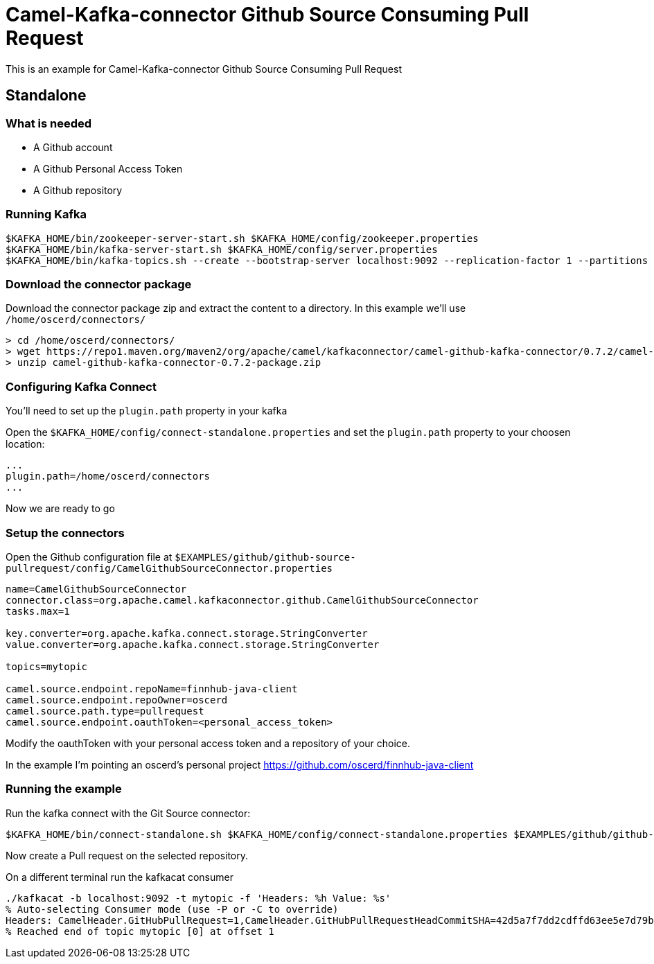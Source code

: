= Camel-Kafka-connector Github Source Consuming Pull Request

This is an example for Camel-Kafka-connector Github Source Consuming Pull Request

== Standalone

=== What is needed

- A Github account
- A Github Personal Access Token
- A Github repository

=== Running Kafka

[source]
----
$KAFKA_HOME/bin/zookeeper-server-start.sh $KAFKA_HOME/config/zookeeper.properties
$KAFKA_HOME/bin/kafka-server-start.sh $KAFKA_HOME/config/server.properties
$KAFKA_HOME/bin/kafka-topics.sh --create --bootstrap-server localhost:9092 --replication-factor 1 --partitions 1 --topic mytopic
----

=== Download the connector package

Download the connector package zip and extract the content to a directory. In this example we'll use `/home/oscerd/connectors/`

[source]
----
> cd /home/oscerd/connectors/
> wget https://repo1.maven.org/maven2/org/apache/camel/kafkaconnector/camel-github-kafka-connector/0.7.2/camel-github-kafka-connector-0.7.2-package.zip
> unzip camel-github-kafka-connector-0.7.2-package.zip
----

=== Configuring Kafka Connect

You'll need to set up the `plugin.path` property in your kafka

Open the `$KAFKA_HOME/config/connect-standalone.properties` and set the `plugin.path` property to your choosen location:

[source]
----
...
plugin.path=/home/oscerd/connectors
...
----

Now we are ready to go

=== Setup the connectors

Open the Github configuration file at `$EXAMPLES/github/github-source-pullrequest/config/CamelGithubSourceConnector.properties`

[source]
----
name=CamelGithubSourceConnector
connector.class=org.apache.camel.kafkaconnector.github.CamelGithubSourceConnector
tasks.max=1

key.converter=org.apache.kafka.connect.storage.StringConverter
value.converter=org.apache.kafka.connect.storage.StringConverter

topics=mytopic

camel.source.endpoint.repoName=finnhub-java-client
camel.source.endpoint.repoOwner=oscerd
camel.source.path.type=pullrequest
camel.source.endpoint.oauthToken=<personal_access_token>
----

Modify the oauthToken with your personal access token and a repository of your choice.

In the example I'm pointing an oscerd's personal project https://github.com/oscerd/finnhub-java-client

=== Running the example

Run the kafka connect with the Git Source connector:

[source]
----
$KAFKA_HOME/bin/connect-standalone.sh $KAFKA_HOME/config/connect-standalone.properties $EXAMPLES/github/github-source-pullrequest/config/CamelGithubSourceConnector.properties
----

Now create a Pull request on the selected repository.

On a different terminal run the kafkacat consumer

[source]
----
./kafkacat -b localhost:9092 -t mytopic -f 'Headers: %h Value: %s'
% Auto-selecting Consumer mode (use -P or -C to override)
Headers: CamelHeader.GitHubPullRequest=1,CamelHeader.GitHubPullRequestHeadCommitSHA=42d5a7f7dd2cdffd63ee5e7d79bb36a81008594a,CamelProperty.CamelToEndpoint=direct://end?pollingConsumerBlockTimeout=0&pollingConsumerBlockWhenFull=true&pollingConsumerQueueSize=1000 Value: Pull Request 1
% Reached end of topic mytopic [0] at offset 1
----
